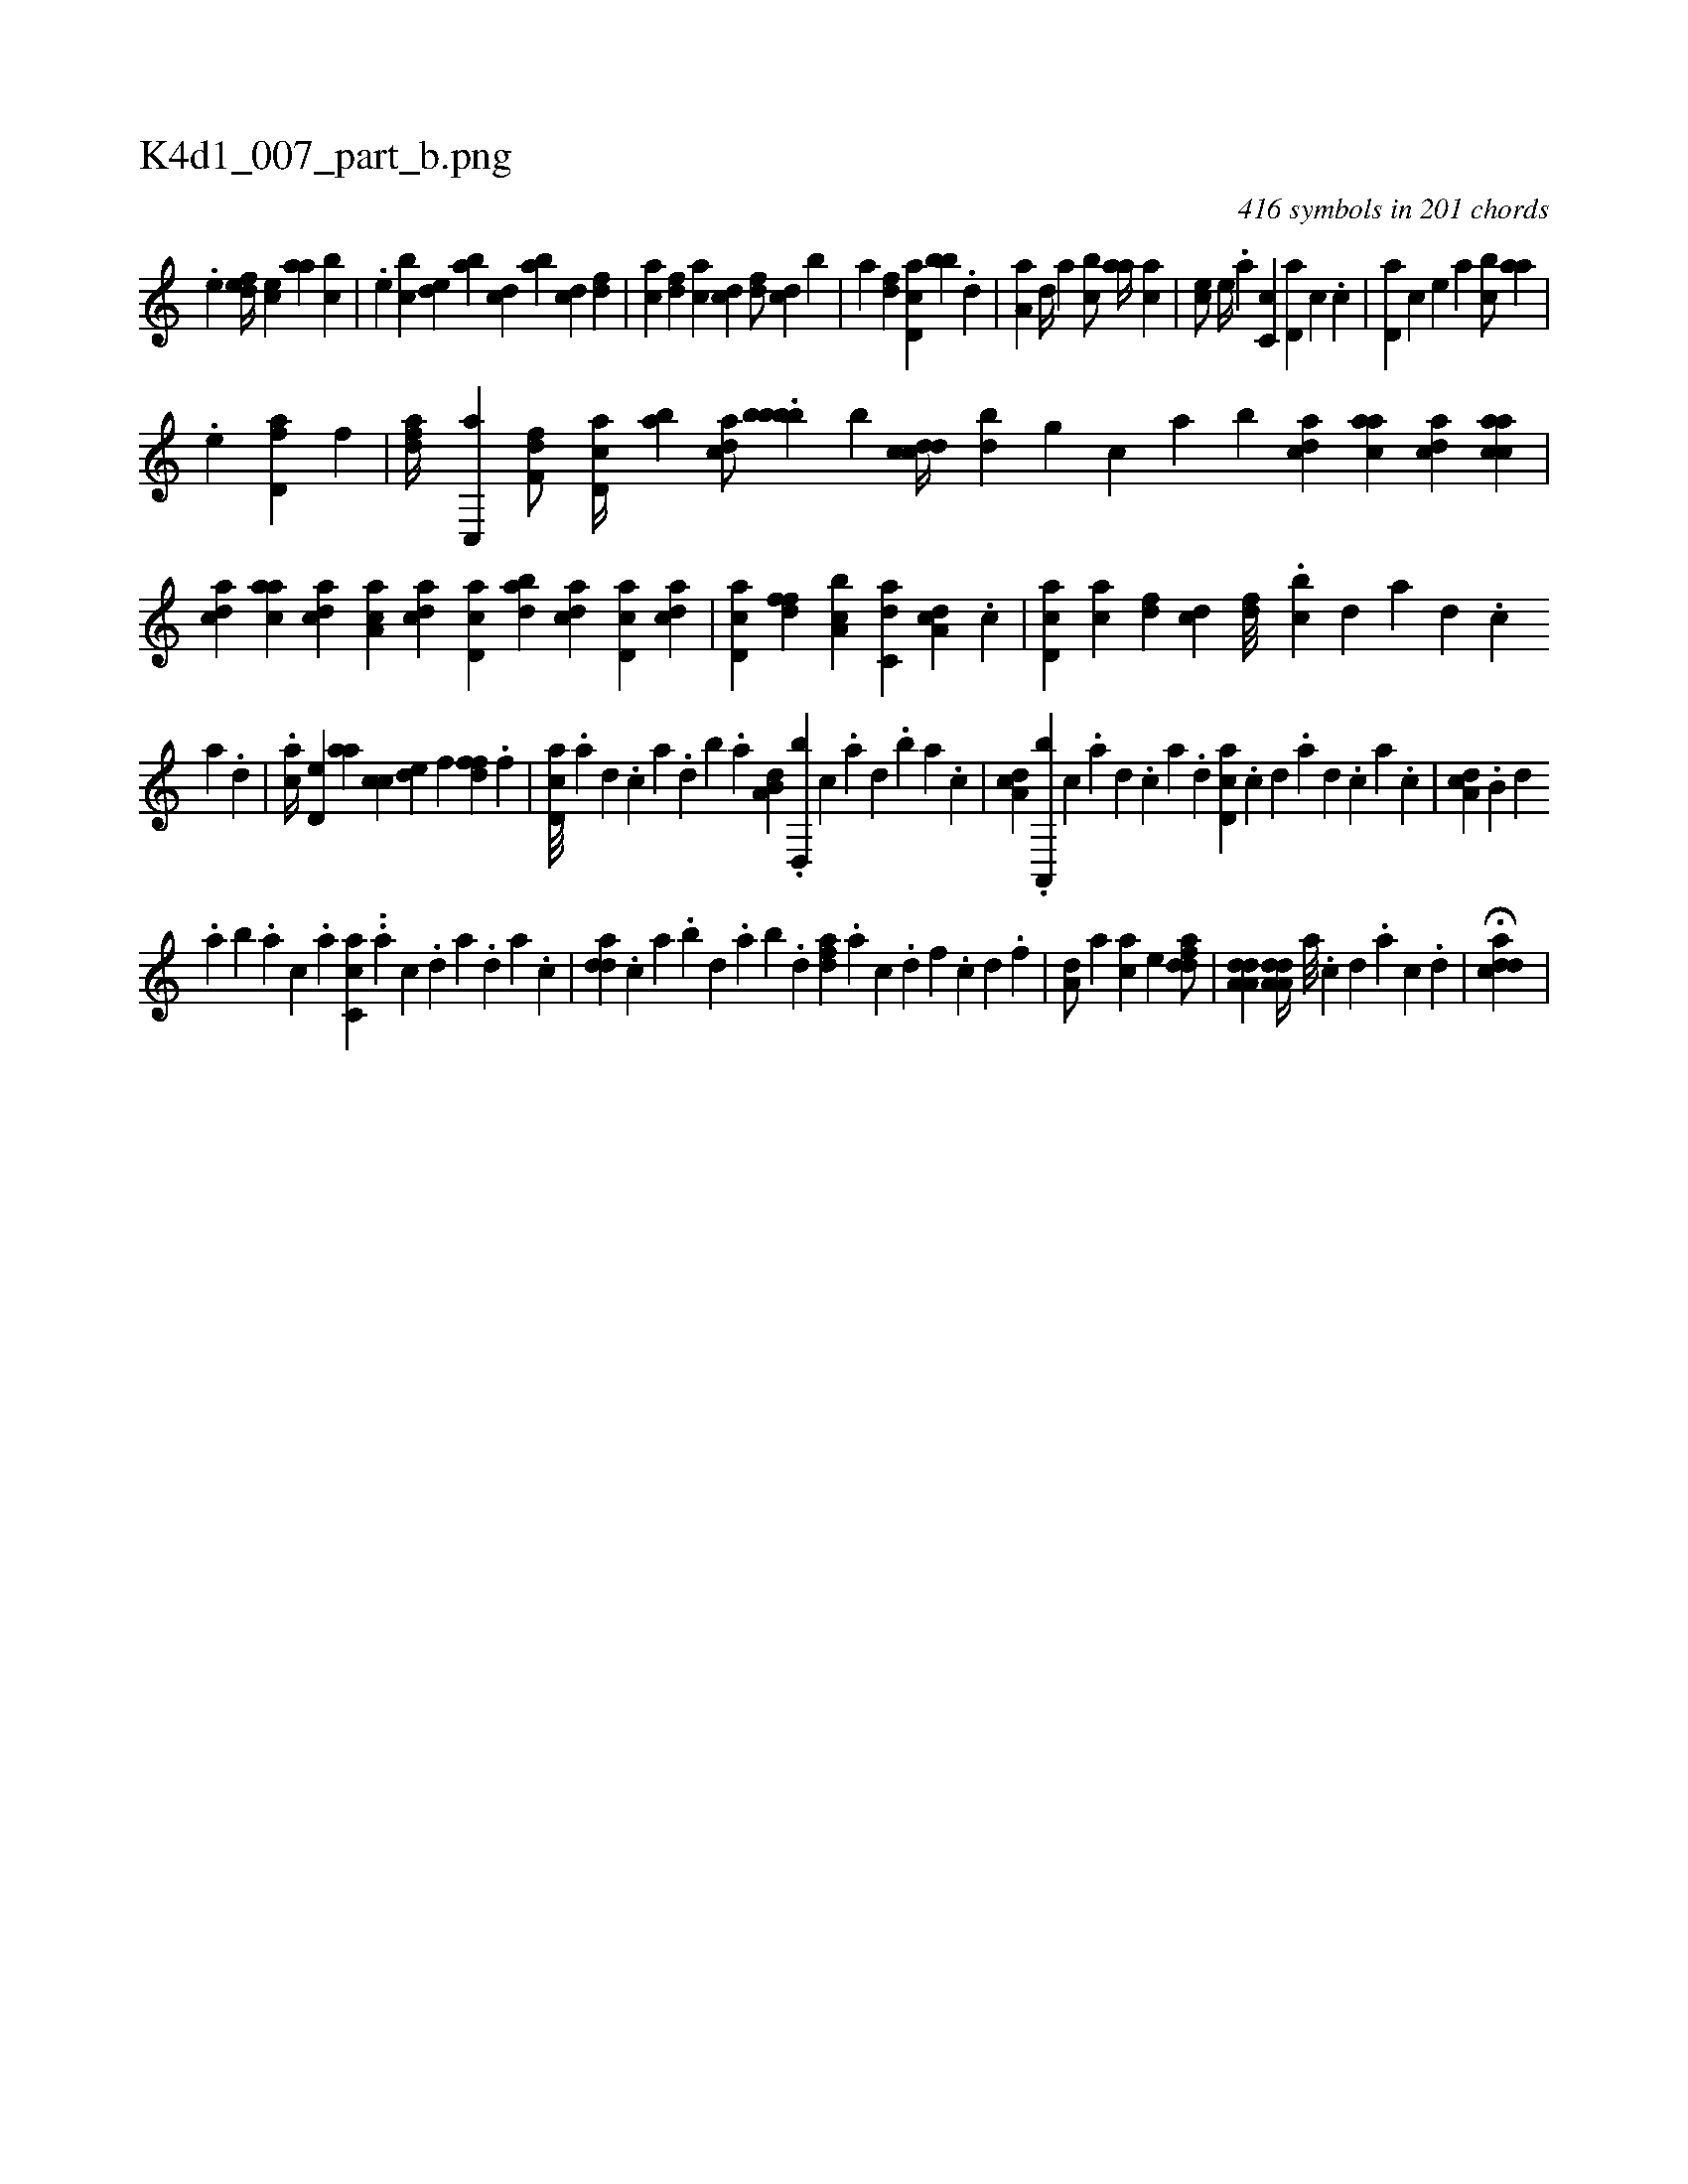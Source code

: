 X:1
%
%%titleleft true
%%tabaddflags 0
%%tabrhstyle grid
%
T:K4d1_007_part_b.png
C:416 symbols in 201 chords
L:1/4
K:italiantab
%
.[,,,,e] [,,def//] [,,,ce] [,,aa] [,,bc] |\
	.[,,,e] [,,bc] [,,de] [,ab] [,cd] [,ab] [,cd] [,df] |\
	[ac] [,df] [ac] [cd] [df/] [cd] [,b] |\
	[a] [fd] [cd,a] [bb] .[,,d] |\
	[,a,a] [,,d//] [,,a] [,,bc/] [,,aa//] [,,,ac] |\
	[,,,ce/] [,,,,e//] .[,,a] [,,c,c] [,,d,a] [,,,,c] .[,,c] |\
	[,,d,a] [,,#y] [,,,,c] [,,,,e] [,,,a] [,,bc/] [,,aa] |
%
.[,,,,e] [fd,a] [h,,f] |\
	[fda//] [c,,a] [df,f/] [cd,a//] [,ab] [acd/] .[bbbb] [,,,,b] [cddc//] [bd] [,g] [,,,c] [,,a] [,,b] [acd] [aac] [acd] [aacc] |\
	[acd] [aac] [acd] [aa,c] [acd] [cd,a] [dab] [acd] [cd,a] [acd] |\
	[cd,a] [,dff] [a,bc] [c,da] [da,c] .[,c] |\
	[cd,a] [ac] [,df] [,cd] [,df///] .[,cb] [,d] [a] [,d] .[,c] 
%
[,a] .[,,d] |\
	.[,ac//] [,,d,e] [,,aa] [,,cc] [,,de] [,,,,f] [,dff] .[,f] |\
	[cd,a///] .[a] [,d] .[,c] [,a] .[,,d] [,,b] .[,,a] [a,b,d] .[,d,,b] [,c] .[,a] [,,d] .[,,b] [,,a] .[,,,c] |\
	[,da,c] .[a,,,b] [c] .[a] [d] .[c] [a] .[,d] [,cd,a] .[,,c] [,,d] .[,a] [,,d] .[,,c] [,,a] .[,,,c] |\
	[,da,c] .[,,b,#y] [,,d] 
%
.[,,a] [,,b] .[,,a] [,,,c] .[,,,a] [,c,ca] ..[,a] [,c] .[,d] [a] .[,d] [a] .[,c] |\
	[,dda] .[,,,c] [,,a] .[,,b] [,,d] .[,,a] [,,b] .[,,d] [,dfa] .[a] [c] .[d] [f] .[c] [d] .[f] |\
	[h,,a,d/] [h//] [#y,,,a] [,,,ac] [,,,,e] [fdda/] |\
	[da,a,d1] [da,a,d//] [a///] .[c] [d] .[a] [c] .[d] |\
	H[cdda] |
% number of items: 416


